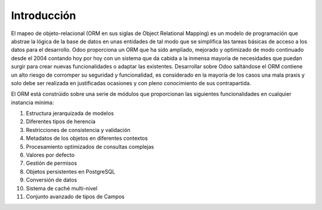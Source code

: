 
Introducción
############

El mapeo de objeto-relacional (ORM en sus siglas de Object Relational Mapping) es un modelo de programación que abstrae la lógica de la base de datos en unas entidades de tal modo que se simplifica las tareas básicas de acceso a los datos para el desarrollo.
Odoo proporciona un ORM que ha sido ampliado, mejorado y optimizado de modo continuado desde el 2004 contando hoy por hoy con un sistema que da cabida a la inmensa mayoría de necesidades que puedan surgir para crear nuevas funcionalidades o adaptar las existentes.
Desarrollar sobre Odoo saltándose el ORM contiene un alto riesgo de corromper su seguridad y funcionalidad, es considerado en la mayoría de los casos una mala praxis y solo debe ser realizada en justificadas ocasiones y con pleno conocimiento de sus contrapartida.

El ORM está constrúido sobre una serie de módulos que proporcionan las siguientes funcionalidades en cualquier instancia mínima:

1. Estructura jerarquizada de modelos
2. Diferentes tipos de herencia
3. Restricciones de consistencia y validación
4. Metadatos de los objetos en diferentes contextos
5. Procesamiento optimizados de consultas complejas
6. Valores por defecto
7. Gestión de permisos
8. Objetos persistentes en PostgreSQL
9. Conversión de datos
10. Sistema de caché multi-nivel
11. Conjunto avanzado de tipos de Campos


